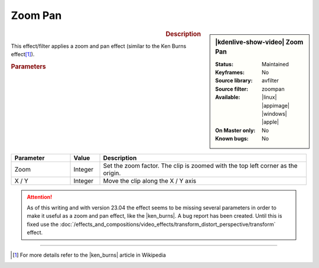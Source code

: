 .. meta::

   :description: Kdenlive Video Effects - Zoom Pan
   :keywords: KDE, Kdenlive, video editor, help, learn, easy, effects, filter, video effects, transform, distort, perspective, zoom pan

.. metadata-placeholder

   :authors: - Bernd Jordan (https://discuss.kde.org/u/berndmj)

   :license: Creative Commons License SA 4.0


.. |ken_burns| raw:: html

   <a href="https://en.wikipedia.org/wiki/Ken_Burns_effect" target="_blank">Ken Burns Effect</a>


Zoom Pan
========

.. figure:: /images/effects_and_compositions/kdenlive2304_effects-zoom_pan.webp
   :width: 365px
   :figwidth: 365px
   :align: left
   :alt: kdenlive2304_effects-zoom_pan

.. sidebar:: |kdenlive-show-video| Zoom Pan

   :**Status**:
      Maintained
   :**Keyframes**:
      No
   :**Source library**:
      avfilter
   :**Source filter**:
      zoompan
   :**Available**:
      |linux| |appimage| |windows| |apple|
   :**On Master only**:
      No
   :**Known bugs**:
      No

.. rst-class:: clear-both


.. rubric:: Description

This effect/filter applies a zoom and pan effect (similar to the Ken Burns effect\ [1]_).


.. rubric:: Parameters

.. list-table::
   :header-rows: 1
   :width: 100%
   :widths: 20 10 70
   :class: table-wrap

   * - Parameter
     - Value
     - Description
   * - Zoom
     - Integer
     - Set the zoom factor. The clip is zoomed with the top left corner as the origin.
   * - X / Y
     - Integer
     - Move the clip along the X / Y axis


.. attention:: 
   As of this writing and with version 23.04 the effect seems to be missing several parameters in order to make it useful as a zoom and pan effect, like the |ken_burns|. A bug report has been created. Until this is fixed use the :doc:`/effects_and_compositions/video_effects/transform_distort_perspective/transform` effect.


----

.. [1] For more details refer to the |ken_burns| article in Wikipedia
